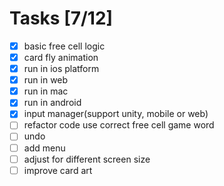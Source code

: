 * Tasks [7/12]
- [X] basic free cell logic
- [X] card fly animation
- [X] run in ios platform
- [X] run in web
- [X] run in mac
- [X] run in android
- [X] input manager(support unity, mobile or web)
- [ ] refactor code use correct free cell game word
- [ ] undo
- [ ] add menu
- [ ] adjust for different screen size
- [ ] improve card art
